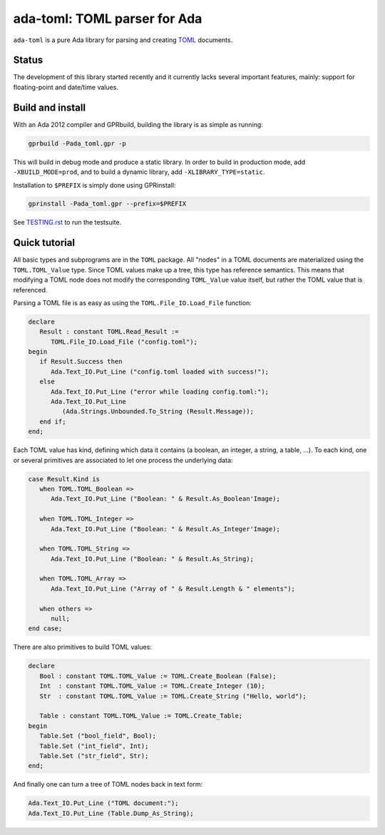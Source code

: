 ada-toml: TOML parser for Ada
=============================

``ada-toml`` is a pure Ada library for parsing and creating `TOML
<https://github.com/toml-lang/toml#toml>`_ documents.


Status
------

The development of this library started recently and it currently lacks several
important features, mainly: support for floating-point and date/time values.


Build and install
-----------------

With an Ada 2012 compiler and GPRbuild, building the library is as simple as
running:

.. code-block:: sh

   gprbuild -Pada_toml.gpr -p

This will build in debug mode and produce a static library. In order to build
in production mode, add ``-XBUILD_MODE=prod``, and to build a dynamic library,
add ``-XLIBRARY_TYPE=static``.

Installation to ``$PREFIX`` is simply done using GPRinstall:

.. code-block:: sh

   gprinstall -Pada_toml.gpr --prefix=$PREFIX

See `TESTING.rst <TESTING.rst>`_ to run the testsuite.


Quick tutorial
--------------

All basic types and subprograms are in the ``TOML`` package. All "nodes" in a
TOML documents are materialized using the  ``TOML.TOML_Value`` type. Since TOML
values make up a tree, this type has reference semantics. This means that
modifying a TOML node does not modify the corresponding ``TOML_Value`` value
itself, but rather the TOML value that is referenced.

Parsing a TOML file is as easy as using the ``TOML.File_IO.Load_File`` function:

.. code-block:: ada

   declare
      Result : constant TOML.Read_Result :=
         TOML.File_IO.Load_File ("config.toml");
   begin
      if Result.Success then
         Ada.Text_IO.Put_Line ("config.toml loaded with success!");
      else
         Ada.Text_IO.Put_Line ("error while loading config.toml:");
         Ada.Text_IO.Put_Line
            (Ada.Strings.Unbounded.To_String (Result.Message));
      end if;
   end;

Each TOML value has kind, defining which data it contains (a boolean, an
integer, a string, a table, ...). To each kind, one or several primitives are
associated to let one process the underlying data:

.. code-block:: ada

   case Result.Kind is
      when TOML.TOML_Boolean =>
         Ada.Text_IO.Put_Line ("Boolean: " & Result.As_Boolean'Image);

      when TOML.TOML_Integer =>
         Ada.Text_IO.Put_Line ("Boolean: " & Result.As_Integer'Image);

      when TOML.TOML_String =>
         Ada.Text_IO.Put_Line ("Boolean: " & Result.As_String);

      when TOML.TOML_Array =>
         Ada.Text_IO.Put_Line ("Array of " & Result.Length & " elements");

      when others =>
         null;
   end case;

There are also primitives to build TOML values:

.. code-block:: ada

   declare
      Bool : constant TOML.TOML_Value := TOML.Create_Boolean (False);
      Int  : constant TOML.TOML_Value := TOML.Create_Integer (10);
      Str  : constant TOML.TOML_Value := TOML.Create_String ("Hello, world");

      Table : constant TOML.TOML_Value := TOML.Create_Table;
   begin
      Table.Set ("bool_field", Bool);
      Table.Set ("int_field", Int);
      Table.Set ("str_field", Str);
   end;

And finally one can turn a tree of TOML nodes back in text form:

.. code-block:: ada

   Ada.Text_IO.Put_Line ("TOML document:");
   Ada.Text_IO.Put_Line (Table.Dump_As_String);
